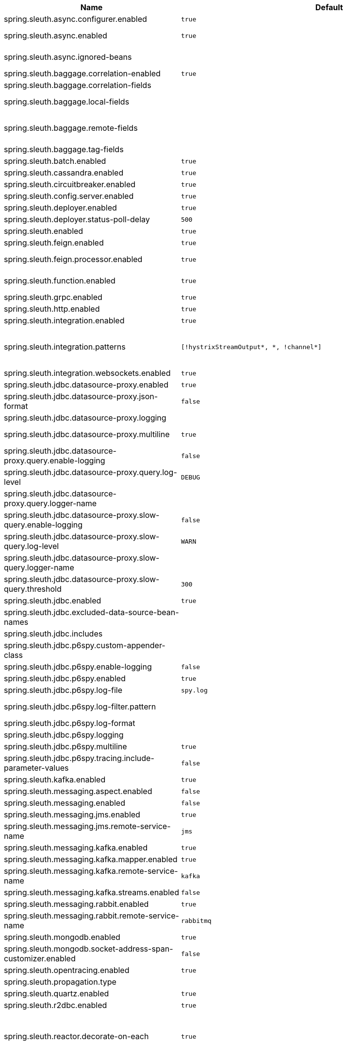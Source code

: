 |===
|Name | Default | Description

|spring.sleuth.async.configurer.enabled | `+++true+++` | Enable default AsyncConfigurer.
|spring.sleuth.async.enabled | `+++true+++` | Enable instrumenting async related components so that the tracing information is passed between threads.
|spring.sleuth.async.ignored-beans |  | List of {@link java.util.concurrent.Executor} bean names that should be ignored and not wrapped in a trace representation.
|spring.sleuth.baggage.correlation-enabled | `+++true+++` | Enables correlating the baggage context with logging contexts.
|spring.sleuth.baggage.correlation-fields |  | List of fields that should be propagated over the wire.
|spring.sleuth.baggage.local-fields |  | List of fields that should be accessible within the JVM process but not propagated over the wire.
|spring.sleuth.baggage.remote-fields |  | List of fields that are referenced the same in-process as it is on the wire. For example, the field "x-vcap-request-id" would be set as-is including the prefix.
|spring.sleuth.baggage.tag-fields |  | List of fields that should automatically become tags.
|spring.sleuth.batch.enabled | `+++true+++` | Enable Spring Batch instrumentation.
|spring.sleuth.cassandra.enabled | `+++true+++` | Enable Cassandra instrumentation.
|spring.sleuth.circuitbreaker.enabled | `+++true+++` | Enable Spring Cloud CircuitBreaker instrumentation.
|spring.sleuth.config.server.enabled | `+++true+++` | Enable Spring Cloud Config Server instrumentation.
|spring.sleuth.deployer.enabled | `+++true+++` | Enable Spring Cloud Deployer instrumentation.
|spring.sleuth.deployer.status-poll-delay | `+++500+++` | Default poll delay to retrieve the deployed application status.
|spring.sleuth.enabled | `+++true+++` | 
|spring.sleuth.feign.enabled | `+++true+++` | Enable span information propagation when using Feign.
|spring.sleuth.feign.processor.enabled | `+++true+++` | Enable post processor that wraps Feign Context in its tracing representations.
|spring.sleuth.function.enabled | `+++true+++` | Enable instrumenting of Spring Cloud Function and Spring Cloud Function based projects (e.g. Spring Cloud Stream).
|spring.sleuth.grpc.enabled | `+++true+++` | Enable span information propagation when using GRPC.
|spring.sleuth.http.enabled | `+++true+++` | Enables HTTP support.
|spring.sleuth.integration.enabled | `+++true+++` | Enable Spring Integration instrumentation.
|spring.sleuth.integration.patterns | `+++[!hystrixStreamOutput*, *, !channel*]+++` | An array of patterns against which channel names will be matched. @see org.springframework.integration.config.GlobalChannelInterceptor#patterns() Defaults to any channel name not matching the Hystrix Stream and functional Stream channel names.
|spring.sleuth.integration.websockets.enabled | `+++true+++` | Enable tracing for WebSockets.
|spring.sleuth.jdbc.datasource-proxy.enabled | `+++true+++` | Should the datasource-proxy tracing be enabled?
|spring.sleuth.jdbc.datasource-proxy.json-format | `+++false+++` | Use json output for logging query. @see ProxyDataSourceBuilder#asJson()
|spring.sleuth.jdbc.datasource-proxy.logging |  | Logging to use for logging queries.
|spring.sleuth.jdbc.datasource-proxy.multiline | `+++true+++` | Use multiline output for logging query. @see ProxyDataSourceBuilder#multiline()
|spring.sleuth.jdbc.datasource-proxy.query.enable-logging | `+++false+++` | Enable logging all queries to the log.
|spring.sleuth.jdbc.datasource-proxy.query.log-level | `+++DEBUG+++` | Severity of query logger.
|spring.sleuth.jdbc.datasource-proxy.query.logger-name |  | Name of query logger.
|spring.sleuth.jdbc.datasource-proxy.slow-query.enable-logging | `+++false+++` | Enable logging slow queries to the log.
|spring.sleuth.jdbc.datasource-proxy.slow-query.log-level | `+++WARN+++` | Severity of slow query logger.
|spring.sleuth.jdbc.datasource-proxy.slow-query.logger-name |  | Name of slow query logger.
|spring.sleuth.jdbc.datasource-proxy.slow-query.threshold | `+++300+++` | Number of seconds to consider query as slow.
|spring.sleuth.jdbc.enabled | `+++true+++` | Enables JDBC instrumentation.
|spring.sleuth.jdbc.excluded-data-source-bean-names |  | List of DataSource bean names that will not be decorated.
|spring.sleuth.jdbc.includes |  | Which types of tracing we would like to include.
|spring.sleuth.jdbc.p6spy.custom-appender-class |  | Class file to use (only with logging=custom). The class must implement {@link com.p6spy.engine.spy.appender.FormattedLogger}.
|spring.sleuth.jdbc.p6spy.enable-logging | `+++false+++` | Enables logging JDBC events.
|spring.sleuth.jdbc.p6spy.enabled | `+++true+++` | Should the p6spy tracing be enabled?
|spring.sleuth.jdbc.p6spy.log-file | `+++spy.log+++` | Name of log file to use (only with logging=file).
|spring.sleuth.jdbc.p6spy.log-filter.pattern |  | Use regex pattern to filter log messages. Only matched messages will be logged.
|spring.sleuth.jdbc.p6spy.log-format |  | Custom log format.
|spring.sleuth.jdbc.p6spy.logging |  | Logging to use for logging queries.
|spring.sleuth.jdbc.p6spy.multiline | `+++true+++` | Enables multiline output.
|spring.sleuth.jdbc.p6spy.tracing.include-parameter-values | `+++false+++` | Report the effective sql string (with '?' replaced with real values) to tracing systems. <p> NOTE this setting does not affect the logging message.
|spring.sleuth.kafka.enabled | `+++true+++` | Enable instrumenting of Apache Kafka clients.
|spring.sleuth.messaging.aspect.enabled | `+++false+++` | Should {@link MessageMapping} wrapping be enabled.
|spring.sleuth.messaging.enabled | `+++false+++` | Should messaging be turned on.
|spring.sleuth.messaging.jms.enabled | `+++true+++` | Enable tracing of JMS.
|spring.sleuth.messaging.jms.remote-service-name | `+++jms+++` | JMS remote service name.
|spring.sleuth.messaging.kafka.enabled | `+++true+++` | Enable tracing of Kafka.
|spring.sleuth.messaging.kafka.mapper.enabled | `+++true+++` | Enable DefaultKafkaHeaderMapper tracing for Kafka.
|spring.sleuth.messaging.kafka.remote-service-name | `+++kafka+++` | Kafka remote service name.
|spring.sleuth.messaging.kafka.streams.enabled | `+++false+++` | Should Kafka Streams be turned on.
|spring.sleuth.messaging.rabbit.enabled | `+++true+++` | Enable tracing of RabbitMQ.
|spring.sleuth.messaging.rabbit.remote-service-name | `+++rabbitmq+++` | Rabbit remote service name.
|spring.sleuth.mongodb.enabled | `+++true+++` | Enable tracing for MongoDb.
|spring.sleuth.mongodb.socket-address-span-customizer.enabled | `+++false+++` | Enable setting of SocketAddress information on the Mongo span.
|spring.sleuth.opentracing.enabled | `+++true+++` | Enables OpenTracing support.
|spring.sleuth.propagation.type |  | Tracing context propagation types.
|spring.sleuth.quartz.enabled | `+++true+++` | Enable tracing for Quartz.
|spring.sleuth.r2dbc.enabled | `+++true+++` | Enable R2dbc instrumentation.
|spring.sleuth.reactor.decorate-on-each | `+++true+++` | When true decorates on each operator, will be less performing, but logging will always contain the tracing entries in each operator. When false decorates on last operator, will be more performing, but logging might not always contain the tracing entries. @deprecated use explicit value via {@link SleuthReactorProperties#instrumentationType}
|spring.sleuth.reactor.enabled | `+++true+++` | When true enables instrumentation for reactor.
|spring.sleuth.reactor.instrumentation-type |  | 
|spring.sleuth.reactor.netty.debug.enabled | `+++false+++` | WARNING: Use with caution, can lead to serious performance issues. Enable additional instrumentation for Reactor Netty.
|spring.sleuth.redis.enabled | `+++true+++` | Enable span information propagation when using Redis.
|spring.sleuth.redis.legacy.enabled | `+++false+++` | Enable legacy tracing of Redis that works only via Brave.
|spring.sleuth.redis.remote-service-name | `+++redis+++` | Service name for the remote Redis endpoint.
|spring.sleuth.rpc.enabled | `+++true+++` | Enable tracing of RPC.
|spring.sleuth.rsocket.enabled | `+++true+++` | When true enables instrumentation for rsocket.
|spring.sleuth.rxjava.schedulers.hook.enabled | `+++true+++` | Enable support for RxJava via RxJavaSchedulersHook.
|spring.sleuth.rxjava.schedulers.ignoredthreads | `+++[HystrixMetricPoller, ^RxComputation.*$]+++` | Thread names for which spans will not be sampled.
|spring.sleuth.sampler.probability |  | Probability of requests that should be sampled. E.g. 1.0 - 100% requests should be sampled. The precision is whole-numbers only (i.e. there's no support for 0.1% of the traces).
|spring.sleuth.sampler.rate | `+++10+++` | A rate per second can be a nice choice for low-traffic endpoints as it allows you surge protection. For example, you may never expect the endpoint to get more than 50 requests per second. If there was a sudden surge of traffic, to 5000 requests per second, you would still end up with 50 traces per second. Conversely, if you had a percentage, like 10%, the same surge would end up with 500 traces per second, possibly overloading your storage. Amazon X-Ray includes a rate-limited sampler (named Reservoir) for this purpose. Brave has taken the same approach via the {@link brave.sampler.RateLimitingSampler}.
|spring.sleuth.sampler.refresh.enabled | `+++true+++` | Enable refresh scope for sampler.
|spring.sleuth.scheduled.enabled | `+++true+++` | Enable tracing for {@link org.springframework.scheduling.annotation.Scheduled}.
|spring.sleuth.scheduled.skip-pattern |  | Pattern for the fully qualified name of a class that should be skipped.
|spring.sleuth.session.enabled | `+++true+++` | Enable Spring Session instrumentation.
|spring.sleuth.span-filter.additional-span-name-patterns-to-ignore |  | Additional list of span names to ignore. Will be appended to {@link #spanNamePatternsToSkip}.
|spring.sleuth.span-filter.enabled | `+++false+++` | Will turn on the default Sleuth handler mechanism. Might ignore exporting of certain spans;
|spring.sleuth.span-filter.span-name-patterns-to-skip | `+++^catalogWatchTaskScheduler$+++` | List of span names to ignore. They will not be sent to external systems.
|spring.sleuth.supports-join | `+++true+++` | True means the tracing system supports sharing a span ID between a client and server.
|spring.sleuth.task.enabled | `+++true+++` | Enable Spring Cloud Task instrumentation.
|spring.sleuth.trace-id128 | `+++false+++` | When true, generate 128-bit trace IDs instead of 64-bit ones.
|spring.sleuth.tracer.mode |  | Set which tracer implementation should be picked.
|spring.sleuth.tx.enabled | `+++true+++` | Enable Spring TX instrumentation.
|spring.sleuth.vault.enabled | `+++true+++` | Enable Spring Vault instrumentation.
|spring.sleuth.web.additional-skip-pattern |  | Additional pattern for URLs that should be skipped in tracing. This will be appended to the {@link SleuthWebProperties#skipPattern}.
|spring.sleuth.web.client.enabled | `+++true+++` | Enable interceptor injecting into {@link org.springframework.web.client.RestTemplate}.
|spring.sleuth.web.client.skip-pattern |  | Pattern for URLs that should be skipped in client side tracing.
|spring.sleuth.web.enabled | `+++true+++` | When true enables instrumentation for web applications.
|spring.sleuth.web.filter-order | `+++0+++` | Order in which the tracing filters should be registered.
|spring.sleuth.web.ignore-auto-configured-skip-patterns | `+++false+++` | If set to true, auto-configured skip patterns will be ignored.
|spring.sleuth.web.servlet.enabled | `+++true+++` | Enable servlet instrumentation.
|spring.sleuth.web.skip-pattern | `+++/api-docs.*\|/swagger.*\|.*\.png\|.*\.css\|.*\.js\|.*\.html\|/favicon.ico\|/hystrix.stream+++` | Pattern for URLs that should be skipped in tracing.
|spring.sleuth.web.tomcat.enabled | `+++true+++` | Enable tracing instrumentation for Tomcat.
|spring.sleuth.web.webclient.enabled | `+++true+++` | Enable tracing instrumentation for WebClient.
|spring.zipkin.activemq.message-max-bytes | `+++100000+++` | Maximum number of bytes for a given message with spans sent to Zipkin over ActiveMQ.
|spring.zipkin.activemq.queue | `+++zipkin+++` | Name of the ActiveMQ queue where spans should be sent to Zipkin.
|spring.zipkin.api-path |  | The API path to append to baseUrl (above) as suffix. This applies if you use other monitoring tools, such as New Relic. The trace API doesn't need the API path, so you can set it to blank ("") in the configuration.
|spring.zipkin.base-url | `+++http://localhost:9411/+++` | URL of the zipkin query server instance. You can also provide the service id of the Zipkin server if Zipkin's registered in service discovery (e.g. https://zipkinserver/).
|spring.zipkin.check-timeout | `+++1000+++` | Timeout in millis for the check for Zipkin availability.
|spring.zipkin.compression.enabled | `+++false+++` | 
|spring.zipkin.discovery-client-enabled |  | If set to {@code false}, will treat the {@link ZipkinProperties#baseUrl} as a URL always.
|spring.zipkin.enabled | `+++true+++` | Enables sending spans to Zipkin.
|spring.zipkin.encoder |  | Encoding type of spans sent to Zipkin. Set to {@link SpanBytesEncoder#JSON_V1} if your server is not recent.
|spring.zipkin.kafka.topic | `+++zipkin+++` | Name of the Kafka topic where spans should be sent to Zipkin.
|spring.zipkin.locator.discovery.enabled | `+++false+++` | Enabling of locating the host name via service discovery.
|spring.zipkin.message-timeout | `+++1+++` | Timeout in seconds before pending spans will be sent in batches to Zipkin.
|spring.zipkin.queued-max-spans | `+++1000+++` | Maximum backlog of spans reported vs sent.
|spring.zipkin.rabbitmq.addresses |  | Addresses of the RabbitMQ brokers used to send spans to Zipkin
|spring.zipkin.rabbitmq.queue | `+++zipkin+++` | Name of the RabbitMQ queue where spans should be sent to Zipkin.
|spring.zipkin.sender.type |  | Means of sending spans to Zipkin.
|spring.zipkin.service.name |  | The name of the service, from which the Span was sent via HTTP, that should appear in Zipkin.

|===